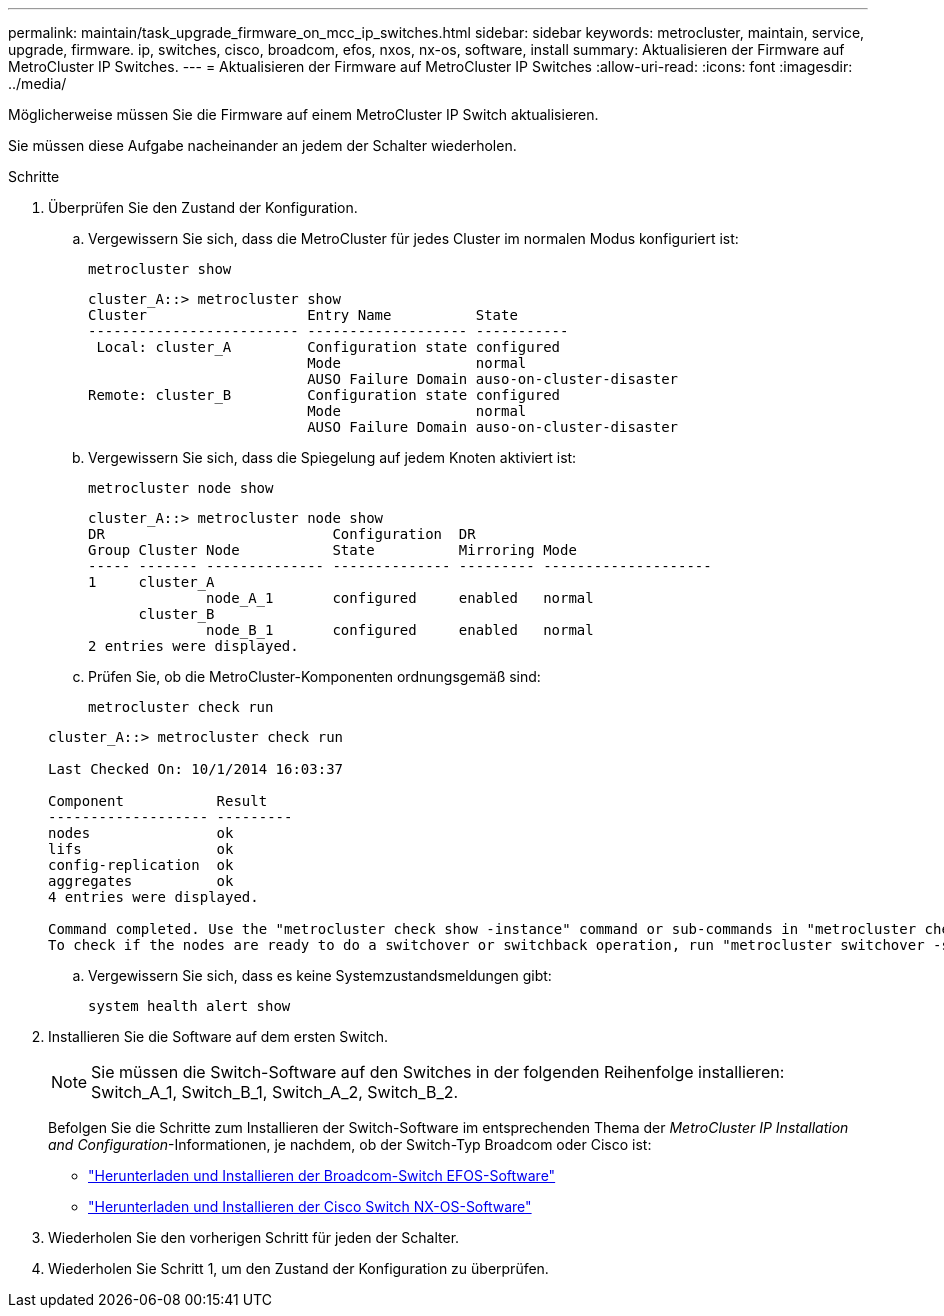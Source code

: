 ---
permalink: maintain/task_upgrade_firmware_on_mcc_ip_switches.html 
sidebar: sidebar 
keywords: metrocluster, maintain, service, upgrade, firmware. ip, switches, cisco, broadcom, efos, nxos, nx-os, software, install 
summary: Aktualisieren der Firmware auf MetroCluster IP Switches. 
---
= Aktualisieren der Firmware auf MetroCluster IP Switches
:allow-uri-read: 
:icons: font
:imagesdir: ../media/


[role="lead"]
Möglicherweise müssen Sie die Firmware auf einem MetroCluster IP Switch aktualisieren.

Sie müssen diese Aufgabe nacheinander an jedem der Schalter wiederholen.

.Schritte
. Überprüfen Sie den Zustand der Konfiguration.
+
.. Vergewissern Sie sich, dass die MetroCluster für jedes Cluster im normalen Modus konfiguriert ist:
+
`metrocluster show`

+
[listing]
----
cluster_A::> metrocluster show
Cluster                   Entry Name          State
------------------------- ------------------- -----------
 Local: cluster_A         Configuration state configured
                          Mode                normal
                          AUSO Failure Domain auso-on-cluster-disaster
Remote: cluster_B         Configuration state configured
                          Mode                normal
                          AUSO Failure Domain auso-on-cluster-disaster
----
.. Vergewissern Sie sich, dass die Spiegelung auf jedem Knoten aktiviert ist:
+
`metrocluster node show`

+
[listing]
----
cluster_A::> metrocluster node show
DR                           Configuration  DR
Group Cluster Node           State          Mirroring Mode
----- ------- -------------- -------------- --------- --------------------
1     cluster_A
              node_A_1       configured     enabled   normal
      cluster_B
              node_B_1       configured     enabled   normal
2 entries were displayed.
----
.. Prüfen Sie, ob die MetroCluster-Komponenten ordnungsgemäß sind:
+
`metrocluster check run`

+
[listing]
----
cluster_A::> metrocluster check run

Last Checked On: 10/1/2014 16:03:37

Component           Result
------------------- ---------
nodes               ok
lifs                ok
config-replication  ok
aggregates          ok
4 entries were displayed.

Command completed. Use the "metrocluster check show -instance" command or sub-commands in "metrocluster check" directory for detailed results.
To check if the nodes are ready to do a switchover or switchback operation, run "metrocluster switchover -simulate" or "metrocluster switchback -simulate", respectively.
----
.. Vergewissern Sie sich, dass es keine Systemzustandsmeldungen gibt:
+
`system health alert show`



. Installieren Sie die Software auf dem ersten Switch.
+

NOTE: Sie müssen die Switch-Software auf den Switches in der folgenden Reihenfolge installieren: Switch_A_1, Switch_B_1, Switch_A_2, Switch_B_2.

+
Befolgen Sie die Schritte zum Installieren der Switch-Software im entsprechenden Thema der _MetroCluster IP Installation and Configuration_-Informationen, je nachdem, ob der Switch-Typ Broadcom oder Cisco ist:

+
** link:../install-ip/task_switch_config_broadcom.html#downloading-and-installing-the-broadcom-switch-efos-software["Herunterladen und Installieren der Broadcom-Switch EFOS-Software"]
** link:../install-ip/task_switch_config_cisco.html#downloading-and-installing-the-cisco-switch-nx-os-software["Herunterladen und Installieren der Cisco Switch NX-OS-Software"]


. Wiederholen Sie den vorherigen Schritt für jeden der Schalter.
. Wiederholen Sie Schritt 1, um den Zustand der Konfiguration zu überprüfen.

